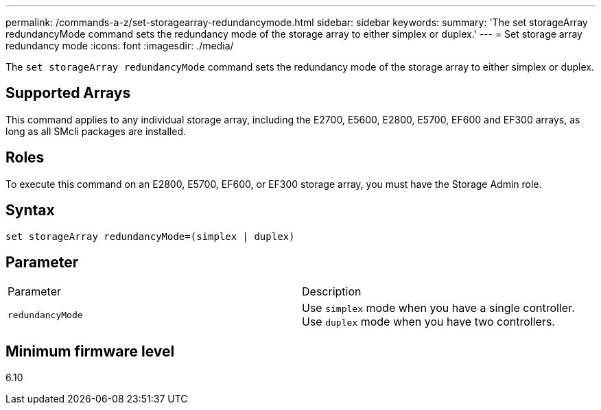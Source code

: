 ---
permalink: /commands-a-z/set-storagearray-redundancymode.html
sidebar: sidebar
keywords: 
summary: 'The set storageArray redundancyMode command sets the redundancy mode of the storage array to either simplex or duplex.'
---
= Set storage array redundancy mode
:icons: font
:imagesdir: ./media/

[.lead]
The `set storageArray redundancyMode` command sets the redundancy mode of the storage array to either simplex or duplex.

== Supported Arrays

This command applies to any individual storage array, including the E2700, E5600, E2800, E5700, EF600 and EF300 arrays, as long as all SMcli packages are installed.

== Roles

To execute this command on an E2800, E5700, EF600, or EF300 storage array, you must have the Storage Admin role.

== Syntax

----
set storageArray redundancyMode=(simplex | duplex)
----

== Parameter

|===
| Parameter| Description
a|
`redundancyMode`
a|
Use `simplex` mode when you have a single controller. Use `duplex` mode when you have two controllers.
|===

== Minimum firmware level

6.10
